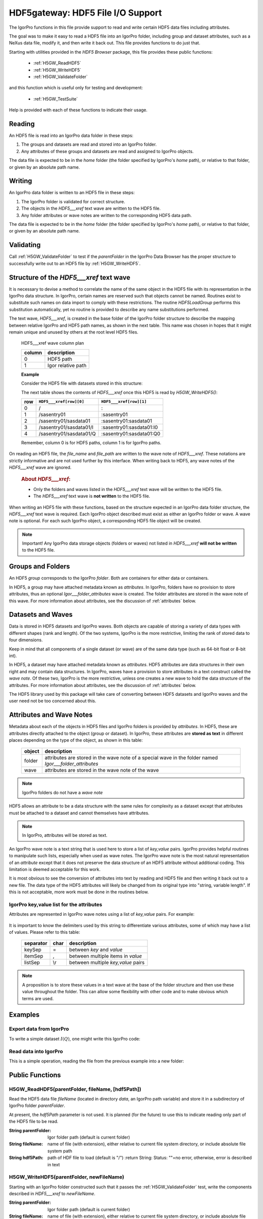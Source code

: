.. DO NOT EDIT!  This file is automatically built by extractor.py.

============================================================
HDF5gateway: HDF5 File I/O Support
============================================================

The IgorPro functions in this file provide support to read and write certain
HDF5 data files including attributes.

.. index:: goal

The goal was to make it easy to read a HDF5 file into an IgorPro folder,
including group and dataset attributes,
such as a NeXus data file,
modify it, and then write it back out.
This file provides functions to do just that.

.. index:: functions; public

Starting with utilities provided in the *HDF5 Browser* package, this file provides
these public functions:

	* :ref:`H5GW_ReadHDF5`
	* :ref:`H5GW_WriteHDF5`
	* :ref:`H5GW_ValidateFolder`

and this function which is useful only for testing and development:

	* :ref:`H5GW_TestSuite`

Help is provided with each of these functions to indicate their usage.

.. index:: read

Reading
===========

An HDF5 file is read into an IgorPro data folder in these steps:

#. The groups and datasets are read and stored into an IgorPro folder.
#. Any attributes of these groups and datasets are read and assigned to IgorPro objects.

.. index:: home

The data file is expected to be in the *home* folder (the folder specified by IgorPro's *home* path),
or relative to that folder, or given by an absolute path name.

.. index:: write, HDF5___xref

Writing
=================

An IgorPro data folder is written to an HDF5 file in these steps:

#. The IgorPro folder is validated for correct structure.
#. The objects in the *HDF5___xref* text wave are written to the HDF5 file.
#. Any folder attributes or wave notes are written to the corresponding HDF5 data path.

The data file is expected to be in the *home* folder (the folder specified by IgorPro's *home* path),
or relative to that folder, or given by an absolute path name.

.. index:: validate

Validating
=================

Call :ref:`H5GW_ValidateFolder` to test if the
*parentFolder* in the IgorPro Data Browser has the proper structure to
successfully write out to an HDF5 file by :ref:`H5GW_WriteHDF5`.

.. index:: ! HDF5___xref

Structure of the *HDF5___xref* text wave
=====================================================

It is necessary to devise a method to correlate the name
of the same object in the HDF5 file with its representation in
the IgorPro data structure.   In IgorPro, certain names are
reserved such that objects cannot be named.  Routines exist
to substitute such names on data import to comply with
these restrictions.  The routine *HDF5LoadGroup* performs
this substitution automatically, yet no routine is provided to
describe any name substitutions performed.

The text wave, *HDF5___xref*, is created in the base folder of
the IgorPro folder structure to describe the mapping between
relative IgorPro and HDF5 path names, as shown in the next table.
This name was chosen in hopes that it might remain unique
and unused by others at the root level HDF5 files.

	HDF5___xref wave column plan

	=======   ==================
	column    description
	=======   ==================
	0         HDF5 path
	1         Igor relative path
	=======   ==================

	**Example**

	Consider the HDF5 file with datasets stored in this structure:

	.. code-block:: guess
		:linenos:

		/
		  /sasentry01
		    /sasdata01
		      I
		      Q

	The next table shows the contents of *HDF5___xref* once this
	HDF5 is read by *H5GW_WriteHDF5()*:

	===  =======================  ==========================
	row  ``HDF5___xref[row][0]``  ``HDF5___xref[row][1]``
	===  =======================  ==========================
	0    /                        :
	1    /sasentry01              :sasentry01
	2    /sasentry01/sasdata01    :sasentry01:sasdata01
	3    /sasentry01/sasdata01/I  :sasentry01:sasdata01:I0
	4    /sasentry01/sasdata01/Q  :sasentry01:sasdata01:Q0
	===  =======================  ==========================

	Remember, column 0 is for HDF5 paths, column 1 is for IgorPro paths.

On reading an HDF5 file, the *file_name* and *file_path* are written to the
wave note of *HDF5___xref*.  These notations are strictly informative and
are not used further by this interface.  When writing back to HDF5, any
wave notes of the *HDF5___xref* wave are ignored.

	.. rubric::  About *HDF5___xref*:

	* Only the folders and waves listed in the *HDF5___xref* text
	  wave will be written to the HDF5 file.
	* The *HDF5___xref* text wave is **not written** to the HDF5 file.

When writing an HDF5 file with these functions,
based on the structure expected in an IgorPro data folder structure,
the *HDF5___xref* text wave is required.  Each IgorPro object described
must exist as either an IgorPro folder or wave.  A wave note is optional.
For each such IgorPro object, a corresponding HDF5 file object will be created.

.. note:: Important!  Any IgorPro data storage objects (folders or waves)
   not listed in *HDF5___xref* **will not be written** to the HDF5 file.

.. index:: group
.. index:: folder

Groups and Folders
=====================

An HDF5 *group* corresponds to the IgorPro *folder*.  Both are containers
for either data or containers.

.. index:: Igor___folder_attributes

In HDF5, a group may have attached metadata
known as *attributes*.  In IgorPro, folders have no provision to store
attributes, thus an optional *Igor___folder_attributes* wave is created.  The
folder attributes are stored in the wave note of this wave.  For more information
about attributes, see the discussion of :ref:`attributes` below.

.. index:: datasets
.. index:: waves

Datasets and Waves
======================

Data is stored in HDF5 datasets and IgorPro waves.
Both objects are capable of storing a variety of data types
with different shapes (rank and length).  Of the two systems,
IgorPro is the more restrictive, limiting the rank of stored data
to four dimensions.

Keep in mind that all components of a single dataset (or wave) are
of the same data type (such as 64-bit float or 8-bit int).

In HDF5, a dataset may have attached metadata known as
*attributes*.  HDF5 attributes are data structures in their own
right and may contain data structures.  In IgorPro, waves have
a provision to store  attributes in a text construct called the *wave note*.
Of these two, IgorPro is the more restrictive, unless one creates
a new wave to hold the data structure of the attributes.
For more information
about attributes, see the discussion of :ref:`attributes` below.

The HDF5 library used by this package will take care of converting
between HDF5 datasets and IgorPro waves and the user need
not be too concerned about this.


.. index:: attributes
.. index:: ! Igor___folder_attributes

.. _attributes:

Attributes and Wave Notes
============================================

Metadata about each of the objects in HDF5 files and IgorPro folders
is provided by *attributes*.  In HDF5, these are attributes directly attached
to the object (group or dataset).  In IgorPro, these attributes are **stored as text** in
different places depending on the type of the object, as shown in this table:

	========   =======================================================
	object     description
	========   =======================================================
	folder     attributes are stored in the wave note of a special
	           wave in the folder named *Igor___folder_attributes*
	wave       attributes are stored in the wave note of the wave
	========   =======================================================

.. note:: IgorPro folders do not have a *wave note*

HDF5 allows an attribute to be a data structure with the same rules for
complexity as a dataset except that attributes must be attached to a dataset
and cannot themselves have attributes.

.. note:: In IgorPro, attributes will be stored as text.

An IgorPro wave note is a text string that is used here to store a list of
*key,value* pairs.  IgorPro provides helpful routines to manipulate such
lists, especially when used as wave notes.  The IgorPro wave note is the most
natural representation of an *attribute* except that it does not preserve
the data structure of an HDF5 attribute without additional coding.  This
limitation is deemed acceptable for this work.

It is most obvious to see
the conversion of attributes into text by reading and HDF5 file and then
writing it back out to a new file.  The data type of the HDF5 attributes will
likely be changed from its original type into "string, variable length".  If this
is not acceptable, more work must be done in the routines below.

IgorPro key,value list for the attributes
----------------------------------------------------------------------------------------

Attributes are represented in IgorPro wave notes using a
list of *key,value* pairs.  For example:

	.. code-block:: guess
		:linenos:

		NX_class=SASdata
		Q_indices=0,1
		I_axes=Q,Q
		Mask_indices=0,1

It is important to know the delimiters used by this string to
differentiate various attributes, some of which may have a
list of values.  Please refer to this table:

	===========  ====  ==========================================
	separator    char  description
	===========  ====  ==========================================
	keySep       =     between *key* and *value*
	itemSep      ,     between multiple items in *value*
	listSep      \\r   between multiple *key,value* pairs
	===========  ====  ==========================================

.. note::  A proposition is to store these values in a text wave
   at the base of the folder structure and then use these value
   throughout the folder.  This can allow some flexibility with other
   code and to make obvious which terms are used.

.. index:: example

Examples
====================

Export data from IgorPro
-------------------------------------------------------

To write a simple dataset :math:`I(Q)`, one might write this IgorPro code:

	.. code-block:: guess
		:linenos:

		// create the folder structure
		NewDataFolder/O/S root:mydata
		NewDataFolder/O sasentry
		NewDataFolder/O :sasentry:sasdata

		// create the waves
		Make :sasentry:sasdata:I0
		Make :sasentry:sasdata:Q0

		Make/N=0 Igor___folder_attributes
		Make/N=0 :sasentry:Igor___folder_attributes
		Make/N=0 :sasentry:sasdata:Igor___folder_attributes

		// create the attributes
		Note/K Igor___folder_attributes, "producer=IgorPro\rNX_class=NXroot"
		Note/K :sasentry:Igor___folder_attributes, "NX_class=NXentry"
		Note/K :sasentry:sasdata:Igor___folder_attributes, "NX_class=NXdata"
		Note/K :sasentry:sasdata:I0, "units=1/cm\rsignal=1\rtitle=reduced intensity"
		Note/K :sasentry:sasdata:Q0, "units=1/A\rtitle=|scattering vector|"

		// create the cross-reference mapping
		Make/T/N=(5,2) HDF5___xref
		Edit/K=0 'HDF5___xref';DelayUpdate
		HDF5___xref[0][1] = ":"
		HDF5___xref[1][1] = ":sasentry"
		HDF5___xref[2][1] = ":sasentry:sasdata"
		HDF5___xref[3][1] = ":sasentry:sasdata:I0"
		HDF5___xref[4][1] = ":sasentry:sasdata:Q0"
		HDF5___xref[0][0] = "/"
		HDF5___xref[1][0] = "/sasentry"
		HDF5___xref[2][0] = "/sasentry/sasdata"
		HDF5___xref[3][0] = "/sasentry/sasdata:I"
		HDF5___xref[4][0] = "/sasentry/sasdata:Q"

		// Check our work so far.
		// If something prints, there was an error above.
		print H5GW_ValidateFolder("root:mydata")

		// set I0 and Q0 to your data

		print H5GW_WriteHDF5("root:mydata", "mydata.h5")

.. index:: read

Read data into IgorPro
-------------------------------------------------------

.. index:: example

This is a simple operation, reading the file from the previous example into a new folder:

	.. code-block:: guess
		:linenos:

		NewDataFolder/O/S root:newdata
		H5GW_ReadHDF5("", "mydata.h5")	// reads into current folder

.. index:: read

Public Functions
======================================

.. index:: ! H5GW_ReadHDF5()

.. _H5GW_ReadHDF5:

H5GW_ReadHDF5(parentFolder, fileName, [hdf5Path])
-------------------------------------------------------------------------------------------------------------

Read the HDF5 data file *fileName* (located in directory *data*,
an IgorPro path variable) and store it in a subdirectory of
IgorPro folder *parentFolder*.

At present, the *hdf5Path* parameter is not used.  It is planned
(for the future) to use this to indicate reading only part of the
HDF5 file to be read.

:String parentFolder: Igor folder path (default is current folder)
:String fileName: name of file (with extension),
		either relative to current file system directory,
		or include absolute file system path
:String hdf5Path: path of HDF file to load (default is "/")
	:return String: Status: ""=no error, otherwise, error is described in text

.. index:: write
.. index:: ! H5GW_WriteHDF5()

.. _H5GW_WriteHDF5:

H5GW_WriteHDF5(parentFolder, newFileName)
-------------------------------------------------------------------------------------------------------------

Starting with an IgorPro folder constructed such that it passes the :ref:`H5GW_ValidateFolder` test,
write the components described in *HDF5___xref* to *newFileName*.

:String parentFolder: Igor folder path (default is current folder)
:String fileName: name of file (with extension),
		either relative to current file system directory,
		or include absolute file system path

.. index:: validate
.. index:: ! H5GW_ValidateFolder()

.. _H5GW_ValidateFolder:

H5GW_ValidateFolder(parentFolder)
-------------------------------------------------------------------------------------------------------------

Check (validate) that a given IgorPro folder has the necessary
structure for the function H5GW__WriteHDF5_Data(fileID) to be
successful when writing that folder to an HDF5 file.

	:String parentFolder: Igor folder path (default is current folder)
	:return String: Status: ""=no error, otherwise, error is described in text

.. index:: test
.. index:: ! H5GW_TestSuite()

.. _H5GW_TestSuite:

H5GW_TestSuite()
-------------------------------------------------------------------------------------------------------------

Test the routines in this file using the supplied test data files.
HDF5 data files are obtained from the canSAS 2012 repository of
HDF5 examples
(http://www.cansas.org/formats/canSAS2012/1.0/doc/_downloads/simpleexamplefile.h5).

.. index:: functions; private (static)

Private (static) Functions
======================================

.. index:: ! H5GW__OpenHDF5_RW()

H5GW__OpenHDF5_RW(newFileName, replace)
-------------------------------------------------------------------------------------------------------------

.. index:: ! H5GW__WriteHDF5_Data()

H5GW__WriteHDF5_Data(fileID)
-------------------------------------------------------------------------------------------------------------

.. index:: ! H5GW__SetHDF5ObjectAttributes()

H5GW__SetHDF5ObjectAttributes(itemID, igorPath, hdf5Path)
-------------------------------------------------------------------------------------------------------------

.. index:: ! H5GW__SetTextAttributeHDF5()

H5GW__SetTextAttributeHDF5(itemID, name, value, hdf5Path)
-------------------------------------------------------------------------------------------------------------

.. index:: ! H5GW__make_xref()

H5GW__make_xref(parentFolder, objectPaths, group_name_list, dataset_name_list, base_name)
---------------------------------------------------------------------------------------------------------------------------------------------------------

Analyze the mapping between HDF5 objects and Igor paths
Store the discoveries of this analysis in the HDF5___xref text wave

	:String parentFolder: Igor folder path (default is current folder)
	:String objectPaths: Igor paths to data objects
	:String group_name_list:
	:String dataset_name_list:
	:String base_name:

HDF5___xref wave column plan

	======   ===============================
	column   description
	======   ===============================
	0        HDF5 path
	1        Igor relative path
	======   ===============================

.. index:: ! H5GW__addPathXref()

H5GW__addPathXref(parentFolder, base_name, hdf5Path, igorPath, xref, keySep, listSep)
----------------------------------------------------------------------------------------------------------------------------------------------------------

.. index:: ! H5GW__addXref()

H5GW__addXref(key, value, xref, keySep, listSep)
-------------------------------------------------------------------------------------------------------------

append a new key,value pair to the cross-reference list

.. index:: ! H5GW__appendPathDelimiter()

H5GW__appendPathDelimiter(str, sep)
-------------------------------------------------------------------------------------------------------------

.. index:: ! H5GW__findTextWaveIndex()

H5GW__findTextWaveIndex(twave, str, col)
-------------------------------------------------------------------------------------------------------------

	:Wave/T twave: correlation between HDF5 and Igor paths
	:String str: text to be located in column *col*
	:int col: column number to search for *str*
	:returns int: index of found text or -1 if not found

.. index:: ! H5GW__OpenHDF5_RO()

H5GW__OpenHDF5_RO(fileName)
-------------------------------------------------------------------------------------------------------------

	:String fileName: name of file (with extension),
		either relative to current file system directory
		or includes absolute file system path
	:returns int: Status: 0 if error, non-zero (fileID) if successful

   Assumed Parameter:

    	* *home* (path): Igor path name (defines a file system
		  directory in which to find the data files)
		  Note: data is not changed by this function

.. index:: ! H5GW__HDF5ReadAttributes()

H5GW__HDF5ReadAttributes(fileID, hdf5Path, baseName)
-------------------------------------------------------------------------------------------------------------

Reads and assigns the group and dataset attributes.
For groups, it creates a dummy wave *Igor___folder_attributes*
to hold the group attributes.

All attributes are stored in the wave note

Too bad that HDF5LoadGroup does not read the attributes.

	:int fileID: IgorPro reference number for this HDF5 file
	:String hdf5Path: read the HDF5 file starting
			from this level (default is the root level, "/")
			Note: not implemented yet.
	:String baseName: IgorPro subfolder name to
			store attributes.  Maps directly from HDF5 path.

.. index:: ! H5GW__HDF5AttributesToString()

H5GW__HDF5AttributesToString(fileID, hdf5_Object, hdf5_Type, [keyDelimiter, keyValueSep, itemDelimiter])
----------------------------------------------------------------------------------------------------------------------------------------------------------------------

Reads the attributes assigned to this object and returns
a string of key=value pairs, delimited by ;
Multiple values for a key are delimited by ,

All attributes are stored in the wave note

Too bad that HDF5LoadGroup does not read the attributes.

	:int fileID: IgorPro reference number for this HDF5 file
	:String hdf5_Object: full HDF5 path of object
	:int hdf5_Type: 1=group, 2=dataset
	:String keyDelimiter: between key=value pairs, default = "\r"
	:String keyValueSep: key and value, default = "="
	:String itemDelimiter: between multiple values, default = ","
	:returns str: key1=value;key2=value,value;key3=value, empty string if no attributes

.. index:: ! H5GW__HDF5AttributeDataToString()

H5GW__HDF5AttributeDataToString(fileID, hdf5_Object, hdf5_Type, attr_name, itemDelimiter)
---------------------------------------------------------------------------------------------------------------------------------------------------

Reads the value of a specific attribute assigned to this object
and returns its value.

	:int fileID: IgorPro reference number for this HDF5 file
	:String hdf5_Object: full HDF5 path of object
	:int hdf5_Type: 1=group, 2=dataset
	:String attr_name: name of the attribute
	:String itemDelimiter: if the attribute data is an array,
			this will delimit the representation of its members in a string
	:returns String: value, empty string if no value

.. index:: ! H5GW__SetStringDefault()

H5GW__SetStringDefault(str, string_default)
-------------------------------------------------------------------------------------------------------------

   :String str: supplied value
   :String string_default: default value
   :returns String: default if supplied value is empty

.. index:: ! H5GW__AppendString()

H5GW__AppendString(str, sep, newtext)
-------------------------------------------------------------------------------------------------------------

   :String str: starting string
   :String sep: separator
   :String newtext: text to be appended
   :returns String: result

.. index:: ! H5GW__FileExists()

H5GW__FileExists(file_name)
-------------------------------------------------------------------------------------------------------------

	:String file_name: name of file to be found
	:returns int: 1 if exists, 0 if does not exist

Testing and Development
======================================

Examples to test read and write:

	.. code-block:: guess
		:linenos:

		print H5GW_ReadHDF5("root:worker", "simpleexamplefile.h5")
		print H5GW_ReadHDF5("root:worker", "simple2dcase.h5")
		print H5GW_ReadHDF5("root:worker", "simple2dmaskedcase.h5")
		print H5GW_ReadHDF5("root:worker", "generic2dqtimeseries.h5")
		print H5GW_ReadHDF5("root:worker", "generic2dtimetpseries.h5")
		print H5GW_WriteHDF5("root:worker:simpleexamplefile", "test_output.h5")

.. index:: test
.. index:: ! H5GW__TestFile()

H5GW__TestFile(parentDir, sourceFile)
-------------------------------------------------------------------------------------------------------------

Reads HDF5 file sourceFile into a subfolder of IgorPro folder parentDir.
Then writes the structure from that subfolder to a new HDF5 file: ``"test_"+sourceFile``
Assumes that sourceFile is only a file name, with no path components, in the present working directory.
Returns the name (string) of the new HDF5 file written.

	:String parentDir: folder within IgorPro memory to contain the HDF5 test data
	:String sourceFile: HDF5 test data file (assumes no file path information prepends the file name)